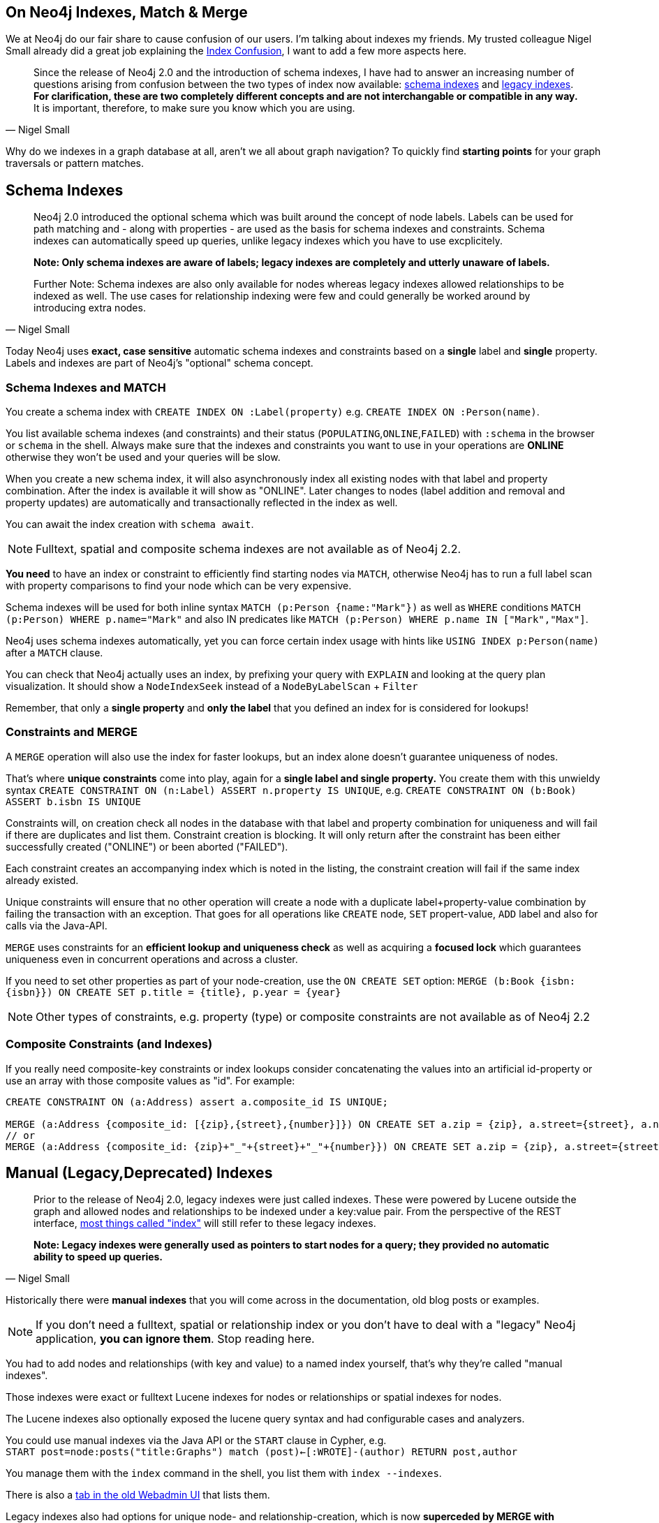 == On Neo4j Indexes, Match & Merge

We at Neo4j do our fair share to cause confusion of our users. I'm talking about indexes my friends.
My trusted colleague Nigel Small already did a great job explaining the http://nigelsmall.com/neo4j/index-confusion[Index Confusion], 
I want to add a few more aspects here.

[quote,Nigel Small]
____
Since the release of Neo4j 2.0 and the introduction of schema indexes, I have had to answer an increasing number of questions arising from confusion between the two types of index now available: http://neo4j.com/docs/stable/query-schema-index.html[schema indexes] and http://neo4j.com/docs/stable/indexing.html[legacy indexes]. 
*For clarification, these are two completely different concepts and are not interchangable or compatible in any way.*
It is important, therefore, to make sure you know which you are using.
____

Why do we indexes in a graph database at all, aren't we all about graph navigation? 
To quickly find *starting points* for your graph traversals or pattern matches.

== Schema Indexes

[quote,Nigel Small]
____
Neo4j 2.0 introduced the optional schema which was built around the concept of node labels. 
Labels can be used for path matching and - along with properties - are used as the basis for schema indexes and constraints. 
Schema indexes can automatically speed up queries, unlike legacy indexes which you have to use excplicitely.

*Note: Only schema indexes are aware of labels; legacy indexes are completely and utterly unaware of labels.*

Further Note: Schema indexes are also only available for nodes whereas legacy indexes allowed relationships to be indexed as well. 
The use cases for relationship indexing were few and could generally be worked around by introducing extra nodes.
____

Today Neo4j uses *exact, case sensitive* automatic schema indexes and constraints based on a *single* label and *single* property.
Labels and indexes are part of Neo4j's "optional" schema concept.

=== Schema Indexes and MATCH

You create a schema index with `CREATE INDEX ON :Label(property)` e.g. `CREATE INDEX ON :Person(name)`.

You list available schema indexes (and constraints) and their status (`POPULATING`,`ONLINE`,`FAILED`) with `:schema` in the browser or `schema` in the shell.
Always make sure that the indexes and constraints you want to use in your operations are *ONLINE* otherwise they won't be used and your queries will be slow.

When you create a new schema index, it will also asynchronously index all existing nodes with that label and property combination. 
After the index is available it will show as "ONLINE". Later changes to nodes (label addition and removal and property updates) are automatically and transactionally reflected in the index as well.

You can await the index creation with `schema await`.

[NOTE]
Fulltext, spatial and composite schema indexes are not available as of Neo4j 2.2.

*You need* to have an index or constraint to efficiently find starting nodes via `MATCH`, otherwise Neo4j has to run a full label scan with property comparisons to find your node which can be very expensive.

Schema indexes will be used for both inline syntax `MATCH (p:Person {name:"Mark"})` as well as `WHERE` conditions `MATCH (p:Person) WHERE p.name="Mark"` and also IN predicates like  `MATCH (p:Person) WHERE p.name IN ["Mark","Max"]`.

Neo4j uses schema indexes automatically, yet you can force certain index usage with hints like `USING INDEX p:Person(name)` after a `MATCH` clause.

You can check that Neo4j actually uses an index, by prefixing your query with `EXPLAIN` and looking at the query plan visualization.
It should show a `NodeIndexSeek` instead of a `NodeByLabelScan` + `Filter`

Remember, that only a *single property* and *only the label* that you defined an index for is considered for lookups!

=== Constraints and MERGE

A `MERGE` operation will also use the index for faster lookups, but an index alone doesn't guarantee uniqueness of nodes.

That's where *unique constraints* come into play, again for a *single label and single property.*
You create them with this unwieldy syntax `CREATE CONSTRAINT ON (n:Label) ASSERT n.property IS UNIQUE`, e.g. `CREATE CONSTRAINT ON (b:Book) ASSERT b.isbn IS UNIQUE`

Constraints will, on creation check all nodes in the database with that label and property combination for uniqueness and will fail if there are duplicates and list them.
Constraint creation is blocking.
It will only return after the constraint has been either successfully created ("ONLINE") or been aborted ("FAILED").

Each constraint creates an accompanying index which is noted in the listing, the constraint creation will fail if the same index already existed.

Unique constraints will ensure that no other operation will create a node with a duplicate label+property-value combination by failing the transaction with an exception.
That goes for all operations like `CREATE` node, `SET` propert-value, `ADD` label and also for calls via the Java-API.

`MERGE` uses constraints for an *efficient lookup and uniqueness check* as well as acquiring a *focused lock* which guarantees uniqueness even in concurrent operations and across a cluster.

If you need to set other properties as part of your node-creation, use the `ON CREATE SET` option: 
`MERGE (b:Book {isbn:{isbn}}) ON CREATE SET p.title = {title}, p.year = {year}`

[NOTE]
Other types of constraints, e.g. property (type) or composite constraints are not available as of Neo4j 2.2

=== Composite Constraints (and Indexes)

If you really need composite-key constraints or index lookups consider concatenating the values into an artificial id-property or use an array with those composite values as "id". For example:

[source,cypher]
----
CREATE CONSTRAINT ON (a:Address) assert a.composite_id IS UNIQUE;

MERGE (a:Address {composite_id: [{zip},{street},{number}]}) ON CREATE SET a.zip = {zip}, a.street={street}, a.number = {number};
// or
MERGE (a:Address {composite_id: {zip}+"_"+{street}+"_"+{number}}) ON CREATE SET a.zip = {zip}, a.street={street}, a.number = {number};
----

== Manual (Legacy,Deprecated) Indexes

[quote,Nigel Small]
____
Prior to the release of Neo4j 2.0, legacy indexes were just called indexes. These were powered by Lucene outside the graph and allowed nodes and relationships to be indexed under a key:value pair. From the perspective of the REST interface, http://neo4j.com/docs/stable/rest-api-indexes.html[most things called "index"] will still refer to these legacy indexes.

*Note: Legacy indexes were generally used as pointers to start nodes for a query; they provided no automatic ability to speed up queries.*
____

Historically there were *manual indexes* that you will come across in the documentation, old blog posts or examples.

[NOTE]
If you don't need a fulltext, spatial or relationship index or you don't have to deal with a "legacy" Neo4j application, *you can ignore them*. 
Stop reading here.

You had to add nodes and relationships (with key and value) to a named index yourself, that's why they're called "manual indexes".

Those indexes were exact or fulltext Lucene indexes for nodes or relationships or spatial indexes for nodes.

The Lucene indexes also optionally exposed the lucene query syntax and had configurable cases and analyzers.

You could use manual indexes via the Java API or the `START` clause in Cypher, e.g. +
`START post=node:posts("title:Graphs") match (post)<-[:WROTE]-(author) RETURN post,author`

You manage them with the `index` command in the shell, you list them with `index --indexes`.

There is also a http://localhost:7474/webadmin/#/index/[tab in the old Webadmin UI] that lists them.

Legacy indexes also had options for unique node- and relationship-creation, which is now *superceded by MERGE with CONSTRAINTs*.

== Deprecated Auto-Indexes

Because people didn't like adding nodes and relationship manually but we didn't have labels back then, there was a way of having "automatic" indexes.

You could configure exactly _one_ automatic index for all nodes (`node_auto_index`) and _one_ for all relationships (`relationship_auto_index`) by listing the properties that were to be indexed.

You could use them again with the Java API and the `START` clause but this time with the fixed `_auto_index` name (see above).

You still find the configuration options in the `neo4j.properties`config file, and the APIs both in Java as well as the REST endpoints.
All of those are *safe to ignore*, except if you know what you're doing and you want to try to use an automatic spatial or fulltext index.
Be aware that that is a tricky business.

== So which should I use?

[quote,Nigel Small]
____

If you are using Neo4j 2.0 or above and do not have to support legacy code from a pre-2.0 era, use only schema indexes and avoid legacy indexes. 
Conversely, if you are stuck with an earlier version of Neo4j and are unable to upgrade, you only have one type of index available to you anyway.

If you need full text indexing, regardless of Neo4j version, you will need to use legacy indexes.

The more complicated scenarios are those that involve a period of transition from one type of index to another. 
In these cases, make sure you are fully aware of the differences and try, wherever possible, to use either schema or legacy indexes but not both. 
Mixing the two will often lead to more confusion.
____

*And if in doubt, ask a question on the http://groups.google.com/group/neo4j[Neo4j mailing list] or on http://stackoverflow.com/questions/tagged/neo4j[StackOverflow].*

=== Indexing Information

* http://nigelsmall.com/neo4j/index-confusion[Neo4j Index Confusion] by Nigel Small

* http://neo4j.com/docs/stable/graphdb-neo4j.html#graphdb-neo4j-schema[Docs: Schema]
* http://neo4j.com/docs/stable/query-schema-index.html[Docs: Schema Indexes]
* http://neo4j.com/docs/stable/query-constraints.html[Docs: Schema Constraints]

=== Legacy

* http://jexp.de/blog/2014/03/full-text-indexing-fts-in-neo4j-2-0/[Full-Text Indexing in Neo4j 2.x]
* http://neo4j.com/docs/stable/rest-api-indexes.html[Docs: Legacy Index: REST API]
* http://neo4j.com/docs/stable/indexing.html[Docs: Legacy Index: Java API and Details]
* http://neo4j.com/docs/stable/auto-indexing.html[Docs: Legacy Auto Index]